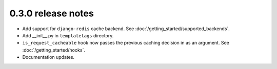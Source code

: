 0.3.0 release notes
===================

* Add support for ``django-redis`` cache backend. See :doc:`/getting_started/supported_backends`.
* Add __init__.py in ``templatetags`` directory.
* ``is_request_cacheable`` hook now passes the previous caching decision in as an argument. See :doc:`/getting_started/hooks`.
* Documentation updates.
